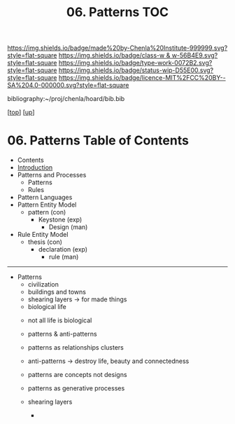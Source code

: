 #   -*- mode: org; fill-column: 60 -*-

#+TITLE: 06. Patterns TOC
#+STARTUP: showall
#+TOC: headlines 4
#+PROPERTY: filename

[[https://img.shields.io/badge/made%20by-Chenla%20Institute-999999.svg?style=flat-square]] 
[[https://img.shields.io/badge/class-w & w-56B4E9.svg?style=flat-square]]
[[https://img.shields.io/badge/type-work-0072B2.svg?style=flat-square]]
[[https://img.shields.io/badge/status-wip-D55E00.svg?style=flat-square]]
[[https://img.shields.io/badge/licence-MIT%2FCC%20BY--SA%204.0-000000.svg?style=flat-square]]

bibliography:~/proj/chenla/hoard/bib.bib

[[[../../index.org][top]]] [[[../index.org][up]]]

* 06. Patterns Table of Contents
:PROPERTIES:
:CUSTOM_ID:
:Name:     /home/deerpig/proj/chenla/warp/03/04/index.org
:Created:  2018-03-21T18:53@Prek Leap (11.642600N-104.919210W)
:ID:       b4e16117-5a4a-42ce-92ec-46c3c2c7be7a
:VER:      574905297.409361047
:GEO:      48P-491193-1287029-15
:BXID:     proj:QOP0-4520
:Class:    primer
:Type:     work
:Status:   wip
:Licence:  MIT/CC BY-SA 4.0
:END:

  - Contents
  - [[./intro.org][Introduction]]
  - Patterns and Processes
    - Patterns
    - Rules
  - Pattern Languages
  - Pattern Entity Model
    - pattern (con)
      - Keystone (exp)
        - Design (man)
  - Rule Entity Model
    - thesis (con)
      - declaration (exp)
        - rule (man)

------

 - Patterns
   - civilization
   - buildings and towns
   - shearing layers -> for made things
   - biological life



   - not all life is biological
   - patterns & anti-patterns
   - patterns as relationships clusters
   - anti-patterns -> destroy life, beauty and connectedness
   - patterns are concepts not designs
   - patterns as generative processes

   - shearing layers
     - 
